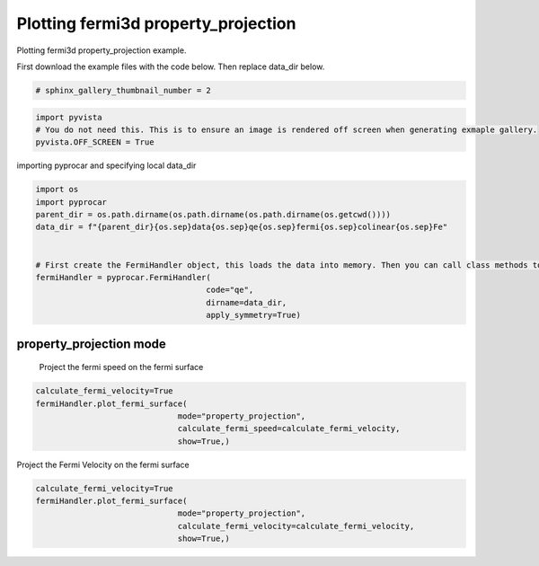 
.. DO NOT EDIT.
.. THIS FILE WAS AUTOMATICALLY GENERATED BY SPHINX-GALLERY.
.. TO MAKE CHANGES, EDIT THE SOURCE PYTHON FILE:
.. "examples\02-fermi3d\# plotting_fermi3d_property_projection.py"
.. LINE NUMBERS ARE GIVEN BELOW.

.. only:: html

    .. note::
        :class: sphx-glr-download-link-note

        Click :ref:`here <sphx_glr_download_examples_02-fermi3d_# plotting_fermi3d_property_projection.py>`
        to download the full example code

.. rst-class:: sphx-glr-example-title

.. _sphx_glr_examples_02-fermi3d_# plotting_fermi3d_property_projection.py:


.. _ref_plotting_fermi3d_property_projection:

Plotting fermi3d property_projection
~~~~~~~~~~~~~~~~~~~~~~~~~~~~~~~~~~~~

Plotting fermi3d property_projection example.

First download the example files with the code below. Then replace data_dir below.

.. code-block::
   :caption: Downloading example

    data_dir = pyprocar.download_example(save_dir='', 
                                material='Fe',
                                code='qe', 
                                spin_calc_type='non-spin-polarized',
                                calc_type='fermi')

.. GENERATED FROM PYTHON SOURCE LINES 21-23

.. code-block:: default

    # sphinx_gallery_thumbnail_number = 2


.. GENERATED FROM PYTHON SOURCE LINES 24-29

.. code-block:: default


    import pyvista
    # You do not need this. This is to ensure an image is rendered off screen when generating exmaple gallery.
    pyvista.OFF_SCREEN = True


.. GENERATED FROM PYTHON SOURCE LINES 30-31

importing pyprocar and specifying local data_dir

.. GENERATED FROM PYTHON SOURCE LINES 31-44

.. code-block:: default


    import os
    import pyprocar
    parent_dir = os.path.dirname(os.path.dirname(os.path.dirname(os.getcwd())))
    data_dir = f"{parent_dir}{os.sep}data{os.sep}qe{os.sep}fermi{os.sep}colinear{os.sep}Fe"


    # First create the FermiHandler object, this loads the data into memory. Then you can call class methods to plot
    fermiHandler = pyprocar.FermiHandler(
                                        code="qe",
                                        dirname=data_dir,
                                        apply_symmetry=True)


.. GENERATED FROM PYTHON SOURCE LINES 45-49

property_projection mode
+++++++++++++++

 Project the fermi speed on the fermi surface

.. GENERATED FROM PYTHON SOURCE LINES 49-55

.. code-block:: default

    calculate_fermi_velocity=True
    fermiHandler.plot_fermi_surface(
                                  mode="property_projection",
                                  calculate_fermi_speed=calculate_fermi_velocity,
                                  show=True,)


.. GENERATED FROM PYTHON SOURCE LINES 56-57

Project the Fermi Velocity on the fermi surface

.. GENERATED FROM PYTHON SOURCE LINES 57-70

.. code-block:: default

    calculate_fermi_velocity=True
    fermiHandler.plot_fermi_surface(
                                  mode="property_projection",
                                  calculate_fermi_velocity=calculate_fermi_velocity,
                                  show=True,)










.. rst-class:: sphx-glr-timing

   **Total running time of the script:** ( 0 minutes  0.000 seconds)


.. _sphx_glr_download_examples_02-fermi3d_# plotting_fermi3d_property_projection.py:

.. only:: html

  .. container:: sphx-glr-footer sphx-glr-footer-example


    .. container:: sphx-glr-download sphx-glr-download-python

      :download:`Download Python source code: # plotting_fermi3d_property_projection.py <# plotting_fermi3d_property_projection.py>`

    .. container:: sphx-glr-download sphx-glr-download-jupyter

      :download:`Download Jupyter notebook: # plotting_fermi3d_property_projection.ipynb <# plotting_fermi3d_property_projection.ipynb>`


.. only:: html

 .. rst-class:: sphx-glr-signature

    `Gallery generated by Sphinx-Gallery <https://sphinx-gallery.github.io>`_
